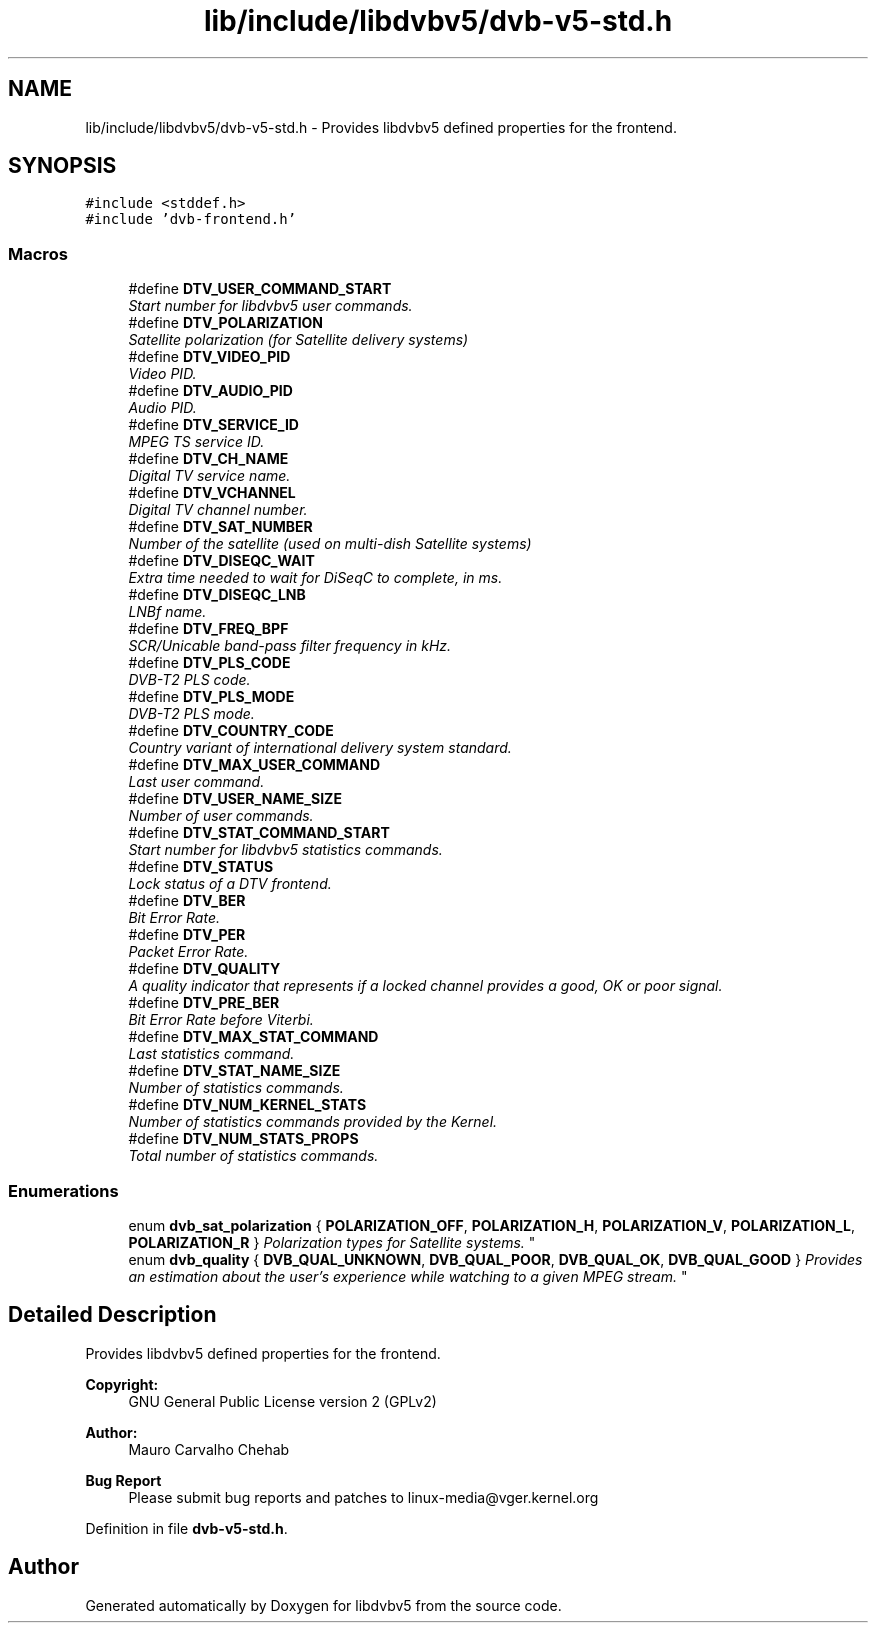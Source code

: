 .TH "lib/include/libdvbv5/dvb-v5-std.h" 3 "Sun Jan 24 2016" "Version 1.10.0" "libdvbv5" \" -*- nroff -*-
.ad l
.nh
.SH NAME
lib/include/libdvbv5/dvb-v5-std.h \- Provides libdvbv5 defined properties for the frontend\&.  

.SH SYNOPSIS
.br
.PP
\fC#include <stddef\&.h>\fP
.br
\fC#include 'dvb\-frontend\&.h'\fP
.br

.SS "Macros"

.in +1c
.ti -1c
.RI "#define \fBDTV_USER_COMMAND_START\fP"
.br
.RI "\fIStart number for libdvbv5 user commands\&. \fP"
.ti -1c
.RI "#define \fBDTV_POLARIZATION\fP"
.br
.RI "\fISatellite polarization (for Satellite delivery systems) \fP"
.ti -1c
.RI "#define \fBDTV_VIDEO_PID\fP"
.br
.RI "\fIVideo PID\&. \fP"
.ti -1c
.RI "#define \fBDTV_AUDIO_PID\fP"
.br
.RI "\fIAudio PID\&. \fP"
.ti -1c
.RI "#define \fBDTV_SERVICE_ID\fP"
.br
.RI "\fIMPEG TS service ID\&. \fP"
.ti -1c
.RI "#define \fBDTV_CH_NAME\fP"
.br
.RI "\fIDigital TV service name\&. \fP"
.ti -1c
.RI "#define \fBDTV_VCHANNEL\fP"
.br
.RI "\fIDigital TV channel number\&. \fP"
.ti -1c
.RI "#define \fBDTV_SAT_NUMBER\fP"
.br
.RI "\fINumber of the satellite (used on multi-dish Satellite systems) \fP"
.ti -1c
.RI "#define \fBDTV_DISEQC_WAIT\fP"
.br
.RI "\fIExtra time needed to wait for DiSeqC to complete, in ms\&. \fP"
.ti -1c
.RI "#define \fBDTV_DISEQC_LNB\fP"
.br
.RI "\fILNBf name\&. \fP"
.ti -1c
.RI "#define \fBDTV_FREQ_BPF\fP"
.br
.RI "\fISCR/Unicable band-pass filter frequency in kHz\&. \fP"
.ti -1c
.RI "#define \fBDTV_PLS_CODE\fP"
.br
.RI "\fIDVB-T2 PLS code\&. \fP"
.ti -1c
.RI "#define \fBDTV_PLS_MODE\fP"
.br
.RI "\fIDVB-T2 PLS mode\&. \fP"
.ti -1c
.RI "#define \fBDTV_COUNTRY_CODE\fP"
.br
.RI "\fICountry variant of international delivery system standard\&. \fP"
.ti -1c
.RI "#define \fBDTV_MAX_USER_COMMAND\fP"
.br
.RI "\fILast user command\&. \fP"
.ti -1c
.RI "#define \fBDTV_USER_NAME_SIZE\fP"
.br
.RI "\fINumber of user commands\&. \fP"
.ti -1c
.RI "#define \fBDTV_STAT_COMMAND_START\fP"
.br
.RI "\fIStart number for libdvbv5 statistics commands\&. \fP"
.ti -1c
.RI "#define \fBDTV_STATUS\fP"
.br
.RI "\fILock status of a DTV frontend\&. \fP"
.ti -1c
.RI "#define \fBDTV_BER\fP"
.br
.RI "\fIBit Error Rate\&. \fP"
.ti -1c
.RI "#define \fBDTV_PER\fP"
.br
.RI "\fIPacket Error Rate\&. \fP"
.ti -1c
.RI "#define \fBDTV_QUALITY\fP"
.br
.RI "\fIA quality indicator that represents if a locked channel provides a good, OK or poor signal\&. \fP"
.ti -1c
.RI "#define \fBDTV_PRE_BER\fP"
.br
.RI "\fIBit Error Rate before Viterbi\&. \fP"
.ti -1c
.RI "#define \fBDTV_MAX_STAT_COMMAND\fP"
.br
.RI "\fILast statistics command\&. \fP"
.ti -1c
.RI "#define \fBDTV_STAT_NAME_SIZE\fP"
.br
.RI "\fINumber of statistics commands\&. \fP"
.ti -1c
.RI "#define \fBDTV_NUM_KERNEL_STATS\fP"
.br
.RI "\fINumber of statistics commands provided by the Kernel\&. \fP"
.ti -1c
.RI "#define \fBDTV_NUM_STATS_PROPS\fP"
.br
.RI "\fITotal number of statistics commands\&. \fP"
.in -1c
.SS "Enumerations"

.in +1c
.ti -1c
.RI "enum \fBdvb_sat_polarization\fP { \fBPOLARIZATION_OFF\fP, \fBPOLARIZATION_H\fP, \fBPOLARIZATION_V\fP, \fBPOLARIZATION_L\fP, \fBPOLARIZATION_R\fP }
.RI "\fIPolarization types for Satellite systems\&. \fP""
.br
.ti -1c
.RI "enum \fBdvb_quality\fP { \fBDVB_QUAL_UNKNOWN\fP, \fBDVB_QUAL_POOR\fP, \fBDVB_QUAL_OK\fP, \fBDVB_QUAL_GOOD\fP }
.RI "\fIProvides an estimation about the user's experience while watching to a given MPEG stream\&. \fP""
.br
.in -1c
.SH "Detailed Description"
.PP 
Provides libdvbv5 defined properties for the frontend\&. 


.PP
\fBCopyright:\fP
.RS 4
GNU General Public License version 2 (GPLv2) 
.RE
.PP
\fBAuthor:\fP
.RS 4
Mauro Carvalho Chehab
.RE
.PP
\fBBug Report\fP
.RS 4
Please submit bug reports and patches to linux-media@vger.kernel.org 
.RE
.PP

.PP
Definition in file \fBdvb\-v5\-std\&.h\fP\&.
.SH "Author"
.PP 
Generated automatically by Doxygen for libdvbv5 from the source code\&.

